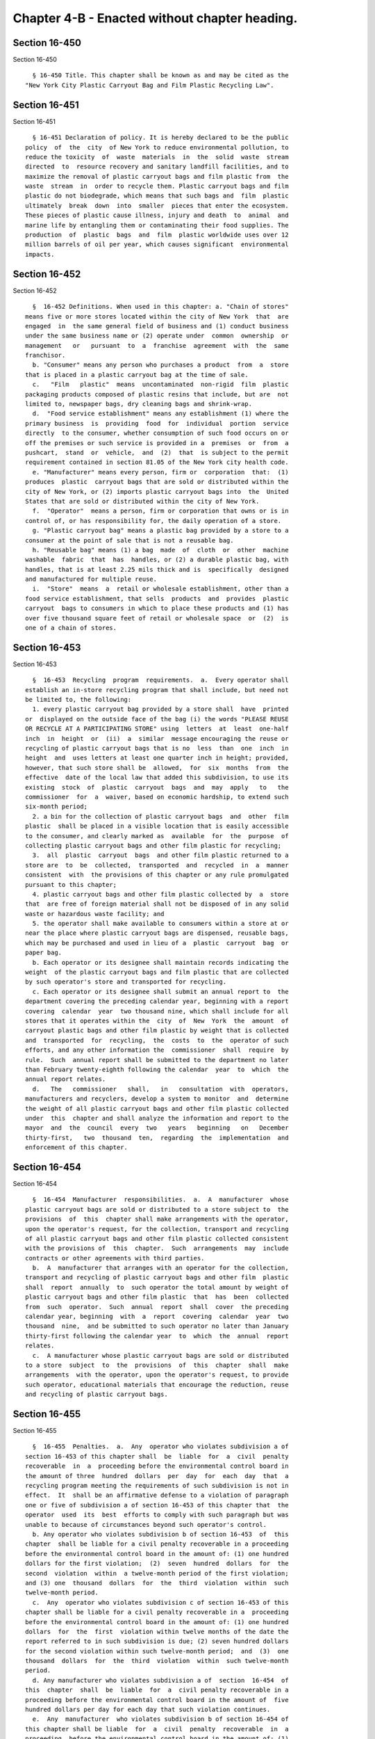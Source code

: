 Chapter 4-B - Enacted without chapter heading.
==============================================

Section 16-450
--------------

Section 16-450 ::    
        
     
        § 16-450 Title. This chapter shall be known as and may be cited as the
      "New York City Plastic Carryout Bag and Film Plastic Recycling Law".
    
    
    
    
    
    
    

Section 16-451
--------------

Section 16-451 ::    
        
     
        § 16-451 Declaration of policy. It is hereby declared to be the public
      policy  of  the  city  of New York to reduce environmental pollution, to
      reduce the toxicity  of  waste  materials  in  the  solid  waste  stream
      directed  to  resource recovery and sanitary landfill facilities, and to
      maximize the removal of plastic carryout bags and film plastic from  the
      waste  stream  in  order to recycle them. Plastic carryout bags and film
      plastic do not biodegrade, which means that such bags and  film  plastic
      ultimately  break  down  into  smaller  pieces that enter the ecosystem.
      These pieces of plastic cause illness, injury and death  to  animal  and
      marine life by entangling them or contaminating their food supplies. The
      production  of  plastic  bags  and  film  plastic worldwide uses over 12
      million barrels of oil per year, which causes significant  environmental
      impacts.
    
    
    
    
    
    
    

Section 16-452
--------------

Section 16-452 ::    
        
     
        §  16-452 Definitions. When used in this chapter: a. "Chain of stores"
      means five or more stores located within the city of New York  that  are
      engaged  in  the same general field of business and (1) conduct business
      under the same business name or (2) operate under  common  ownership  or
      management   or   pursuant  to  a  franchise  agreement  with  the  same
      franchisor.
        b. "Consumer" means any person who purchases a product  from  a  store
      that is placed in a plastic carryout bag at the time of sale.
        c.   "Film   plastic"  means  uncontaminated  non-rigid  film  plastic
      packaging products composed of plastic resins that include, but are  not
      limited to, newspaper bags, dry cleaning bags and shrink-wrap.
        d.  "Food service establishment" means any establishment (1) where the
      primary business  is  providing  food  for  individual  portion  service
      directly  to the consumer, whether consumption of such food occurs on or
      off the premises or such service is provided in a  premises  or  from  a
      pushcart,  stand  or  vehicle,  and  (2)  that  is subject to the permit
      requirement contained in section 81.05 of the New York city health code.
        e. "Manufacturer" means every person, firm or  corporation  that:  (1)
      produces  plastic  carryout bags that are sold or distributed within the
      city of New York, or (2) imports plastic carryout bags into  the  United
      States that are sold or distributed within the city of New York.
        f.  "Operator"  means a person, firm or corporation that owns or is in
      control of, or has responsibility for, the daily operation of a store.
        g. "Plastic carryout bag" means a plastic bag provided by a store to a
      consumer at the point of sale that is not a reusable bag.
        h. "Reusable bag" means (1) a bag  made  of  cloth  or  other  machine
      washable  fabric  that  has  handles, or (2) a durable plastic bag, with
      handles, that is at least 2.25 mils thick and is  specifically  designed
      and manufactured for multiple reuse.
        i.  "Store"  means  a  retail or wholesale establishment, other than a
      food service establishment, that sells  products  and  provides  plastic
      carryout  bags to consumers in which to place these products and (1) has
      over five thousand square feet of retail or wholesale space  or  (2)  is
      one of a chain of stores.
    
    
    
    
    
    
    

Section 16-453
--------------

Section 16-453 ::    
        
     
        §  16-453  Recycling  program  requirements.  a.  Every operator shall
      establish an in-store recycling program that shall include, but need not
      be limited to, the following:
        1. every plastic carryout bag provided by a store shall  have  printed
      or  displayed on the outside face of the bag (i) the words "PLEASE REUSE
      OR RECYCLE AT A PARTICIPATING STORE" using  letters  at  least  one-half
      inch  in  height  or  (ii)  a  similar  message encouraging the reuse or
      recycling of plastic carryout bags that is no  less  than  one  inch  in
      height  and  uses letters at least one quarter inch in height; provided,
      however, that such store shall be  allowed,  for  six  months  from  the
      effective  date of the local law that added this subdivision, to use its
      existing  stock  of  plastic  carryout  bags  and  may  apply   to   the
      commissioner  for  a  waiver, based on economic hardship, to extend such
      six-month period;
        2. a bin for the collection of plastic carryout bags  and  other  film
      plastic  shall be placed in a visible location that is easily accessible
      to the consumer, and clearly marked as  available  for  the  purpose  of
      collecting plastic carryout bags and other film plastic for recycling;
        3.  all  plastic  carryout  bags  and other film plastic returned to a
      store are  to  be  collected,  transported  and  recycled  in  a  manner
      consistent  with  the provisions of this chapter or any rule promulgated
      pursuant to this chapter;
        4. plastic carryout bags and other film plastic collected by  a  store
      that  are free of foreign material shall not be disposed of in any solid
      waste or hazardous waste facility; and
        5. the operator shall make available to consumers within a store at or
      near the place where plastic carryout bags are dispensed, reusable bags,
      which may be purchased and used in lieu of a  plastic  carryout  bag  or
      paper bag.
        b. Each operator or its designee shall maintain records indicating the
      weight  of the plastic carryout bags and film plastic that are collected
      by such operator's store and transported for recycling.
        c. Each operator or its designee shall submit an annual report to  the
      department covering the preceding calendar year, beginning with a report
      covering  calendar  year  two thousand nine, which shall include for all
      stores that it operates within the  city  of  New  York  the  amount  of
      carryout plastic bags and other film plastic by weight that is collected
      and  transported  for  recycling,  the  costs  to  the  operator of such
      efforts, and any other information the  commissioner  shall  require  by
      rule.  Such  annual report shall be submitted to the department no later
      than February twenty-eighth following the calendar  year  to  which  the
      annual report relates.
        d.   The   commissioner   shall,   in   consultation  with  operators,
      manufacturers and recyclers, develop a system to monitor  and  determine
      the weight of all plastic carryout bags and other film plastic collected
      under  this  chapter and shall analyze the information and report to the
      mayor  and  the  council  every  two   years   beginning   on   December
      thirty-first,   two  thousand  ten,  regarding  the  implementation  and
      enforcement of this chapter.
    
    
    
    
    
    
    

Section 16-454
--------------

Section 16-454 ::    
        
     
        §  16-454  Manufacturer  responsibilities.  a.  A  manufacturer  whose
      plastic carryout bags are sold or distributed to a store subject to  the
      provisions  of  this  chapter shall make arrangements with the operator,
      upon the operator's request, for the collection, transport and recycling
      of all plastic carryout bags and other film plastic collected consistent
      with the provisions of  this  chapter.  Such  arrangements  may  include
      contracts or other agreements with third parties.
        b.  A  manufacturer that arranges with an operator for the collection,
      transport and recycling of plastic carryout bags and other film  plastic
      shall  report  annually  to  such operator the total amount by weight of
      plastic carryout bags and other film plastic  that  has  been  collected
      from  such  operator.  Such  annual  report  shall  cover  the preceding
      calendar year, beginning  with  a  report  covering  calendar  year  two
      thousand  nine,  and be submitted to such operator no later than January
      thirty-first following the calendar year  to  which  the  annual  report
      relates.
        c.  A manufacturer whose plastic carryout bags are sold or distributed
      to a store  subject  to  the  provisions  of  this  chapter  shall  make
      arrangements  with the operator, upon the operator's request, to provide
      such operator, educational materials that encourage the reduction, reuse
      and recycling of plastic carryout bags.
    
    
    
    
    
    
    

Section 16-455
--------------

Section 16-455 ::    
        
     
        §  16-455  Penalties.  a.  Any  operator who violates subdivision a of
      section 16-453 of this chapter shall  be  liable  for  a  civil  penalty
      recoverable  in  a  proceeding before the environmental control board in
      the amount of three  hundred  dollars  per  day  for  each  day  that  a
      recycling program meeting the requirements of such subdivision is not in
      effect.  It  shall be an affirmative defense to a violation of paragraph
      one or five of subdivision a of section 16-453 of this chapter that  the
      operator  used  its  best  efforts to comply with such paragraph but was
      unable to because of circumstances beyond such operator's control.
        b. Any operator who violates subdivision b of section 16-453  of  this
      chapter  shall be liable for a civil penalty recoverable in a proceeding
      before the environmental control board in the amount of: (1) one hundred
      dollars for the first violation;  (2)  seven  hundred  dollars  for  the
      second  violation  within  a twelve-month period of the first violation;
      and (3) one  thousand  dollars  for  the  third  violation  within  such
      twelve-month period.
        c.  Any  operator who violates subdivision c of section 16-453 of this
      chapter shall be liable for a civil penalty recoverable in a  proceeding
      before the environmental control board in the amount of: (1) one hundred
      dollars  for  the  first  violation within twelve months of the date the
      report referred to in such subdivision is due; (2) seven hundred dollars
      for the second violation within such twelve-month period;  and  (3)  one
      thousand  dollars  for  the  third  violation  within  such twelve-month
      period.
        d. Any manufacturer who violates subdivision a of  section  16-454  of
      this  chapter  shall  be  liable  for  a  civil penalty recoverable in a
      proceeding before the environmental control board in the amount of  five
      hundred dollars per day for each day that such violation continues.
        e.  Any  manufacturer  who violates subdivision b of section 16-454 of
      this chapter shall be liable  for  a  civil  penalty  recoverable  in  a
      proceeding  before the environmental control board in the amount of: (1)
      one hundred dollars for the first violation within twelve months of  the
      date the report referred to in such subdivision is due; (2) one thousand
      dollars  for  the  second violation within such twelve-month period; and
      (3)  fifteen  hundred  dollars  for  the  third  violation  within  such
      twelve-month period.
        f.  Any  manufacturer  who violates subdivision c of section 16-454 of
      this chapter shall be liable  for  a  civil  penalty  recoverable  in  a
      proceeding  before the environmental control board in the amount of: (1)
      one hundred dollars for the first violation; (2)  one  thousand  dollars
      for  the  second  violation  within  a  twelve-month period of the first
      violation; and (3) fifteen  hundred  dollars  for  the  third  violation
      within such twelve-month period.
        g. The failure of an operator or manufacturer to provide the report or
      maintain  the  records,  or  of  a  manufacturer  to provide educational
      materials requested by an operator,  required  by  sections  16-453  and
      16-454  of  this  chapter  shall  constitute a continuing violation that
      subjects such operator  or  manufacturer  to  up  to  three  notices  of
      violation within the twelve-month periods provided in subdivisions b, c,
      e and f of this section.
        h.  The  department shall have the authority to enforce all provisions
      of this chapter. The department of consumer affairs also shall have  the
      authority  to  enforce  paragraphs one, two and five of subdivision a of
      section 16-453 of this chapter.
    
    
    
    
    
    
    

